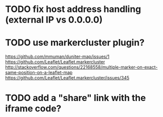 * TODO fix host address handling (external IP vs 0.0.0.0)
* TODO use markercluster plugin?
https://github.com/mmuman/duniter-map/issues/1
https://github.com/Leaflet/Leaflet.markercluster
http://stackoverflow.com/questions/22168558/multiple-marker-on-exact-same-position-on-a-leaflet-map
https://github.com/Leaflet/Leaflet.markercluster/issues/345
* TODO add a "share" link with the iframe code?
